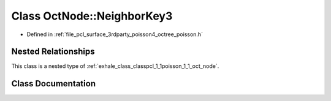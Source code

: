 .. _exhale_class_classpcl_1_1poisson_1_1_oct_node_1_1_neighbor_key3:

Class OctNode::NeighborKey3
===========================

- Defined in :ref:`file_pcl_surface_3rdparty_poisson4_octree_poisson.h`


Nested Relationships
--------------------

This class is a nested type of :ref:`exhale_class_classpcl_1_1poisson_1_1_oct_node`.


Class Documentation
-------------------


.. doxygenclass:: pcl::poisson::OctNode::NeighborKey3
   :members:
   :protected-members:
   :undoc-members:
